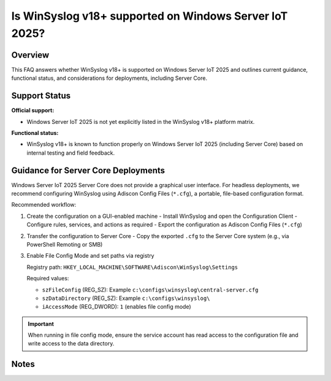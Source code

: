 .. _winsyslog-iot2025-support:


Is WinSyslog v18+ supported on Windows Server IoT 2025?
=======================================================

.. meta::
   :author: Andre Lorbach
   :created: 2025-10-07
   :updated: 2025-10-07
   :products: All Products

Overview
--------

This FAQ answers whether WinSyslog v18+ is supported on Windows Server IoT 2025 and outlines current guidance, functional status, and considerations for deployments, including Server Core.

Support Status
--------------

**Official support:**

- Windows Server IoT 2025 is not yet explicitly listed in the WinSyslog v18+ platform matrix.

**Functional status:**

- WinSyslog v18+ is known to function properly on Windows Server IoT 2025 (including Server Core) based on internal testing and field feedback.

Guidance for Server Core Deployments
------------------------------------

Windows Server IoT 2025 Server Core does not provide a graphical user interface. For headless deployments, we recommend configuring WinSyslog using Adiscon Config Files (``*.cfg``), a portable, file-based configuration format.

Recommended workflow:

1. Create the configuration on a GUI-enabled machine
   - Install WinSyslog and open the Configuration Client
   - Configure rules, services, and actions as required
   - Export the configuration as Adiscon Config Files (``*.cfg``)
2. Transfer the configuration to Server Core
   - Copy the exported ``.cfg`` to the Server Core system (e.g., via PowerShell Remoting or SMB)
3. Enable File Config Mode and set paths via registry

   Registry path: ``HKEY_LOCAL_MACHINE\SOFTWARE\Adiscon\WinSyslog\Settings``

   Required values:

   - ``szFileConfig`` (REG_SZ): Example ``c:\configs\winsyslog\central-server.cfg``
   - ``szDataDirectory`` (REG_SZ): Example ``c:\configs\winsyslog\``
   - ``iAccessMode`` (REG_DWORD): ``1`` (enables file config mode)

.. admonition:: Important

   When running in file config mode, ensure the service account has read access to the configuration file and write access to the data directory.

Notes
-----

..

